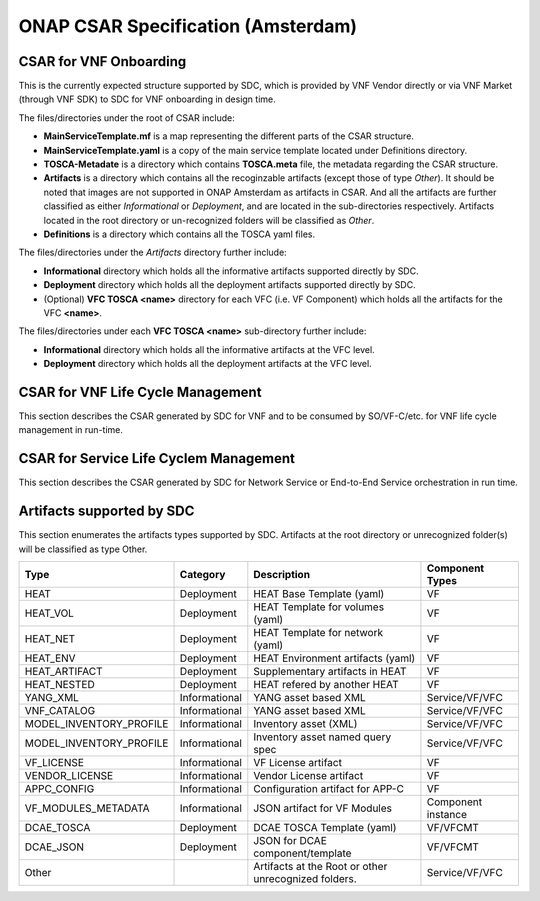 ===================================
ONAP CSAR Specification (Amsterdam)
===================================

CSAR for VNF Onboarding
-----------------------
This is the currently expected structure supported by SDC, which is provided by VNF Vendor directly or via VNF Market (through VNF SDK) to SDC for VNF onboarding in design time.

.. |CSAR for VNF Onboarding| image:: csar-sdc-input.JPG

The files/directories under the root of CSAR include:

* **MainServiceTemplate.mf** is a map representing the different parts of the CSAR structure.
* **MainServiceTemplate.yaml** is a copy of the main service template located under Definitions directory.
* **TOSCA-Metadate** is a directory which contains **TOSCA.meta** file, the metadata regarding the CSAR structure.
* **Artifacts** is a directory which contains all the recoginzable artifacts (except those of type *Other*). It should be noted that images are not supported in ONAP Amsterdam as artifacts in CSAR. And all the artifacts are further classified as either *Informational* or *Deployment*, and are located in the sub-directories respectively. Artifacts located in the root directory or un-recognized folders will be classified as *Other*.
* **Definitions** is a directory which contains all the TOSCA yaml files.

The files/directories under the *Artifacts* directory further include:

* **Informational** directory which holds all the informative artifacts supported directly by SDC.
* **Deployment** directory which holds all the deployment artifacts supported directly by SDC.
* (Optional) **VFC TOSCA <name>** directory for each VFC (i.e. VF Component) which holds all the artifacts for the VFC **<name>**.

The files/directories under each **VFC TOSCA <name>** sub-directory further include:

* **Informational** directory which holds all the informative artifacts at the VFC level.
* **Deployment**  directory which holds all the deployment artifacts at the VFC level.


CSAR for VNF Life Cycle Management
----------------------------------
This section describes the CSAR generated by SDC for VNF and to be consumed by SO/VF-C/etc. for VNF life cycle management in run-time. 

.. |CSAR for VNF LCM| image:: csar-sdc-output-vf.JPG

CSAR for Service Life Cyclem Management
---------------------------------------
This section describes the CSAR generated by SDC for Network Service or End-to-End Service orchestration in run time.

.. |CSAR for Service LCM| image:: csar-sdc-output-service.JPG

Artifacts supported by SDC
--------------------------
This section enumerates the artifacts types supported by SDC.
Artifacts at the root directory or unrecognized folder(s) will be classified as type Other.

+------------------------+-------------+---------------------------------+------------------+ 
|       Type             | Category    |         Description             |Component Types   | 
+========================+=============+=================================+==================+ 
|  HEAT                  | Deployment  | HEAT Base Template (yaml)       |      VF          |
+------------------------+-------------+---------------------------------+------------------+
|  HEAT_VOL              | Deployment  | HEAT Template for volumes (yaml)|      VF          |
+------------------------+-------------+---------------------------------+------------------+
|  HEAT_NET              | Deployment  | HEAT Template for network (yaml)|      VF          |
+------------------------+-------------+---------------------------------+------------------+
|  HEAT_ENV              | Deployment  |HEAT Environment artifacts (yaml)|      VF          |
+------------------------+-------------+---------------------------------+------------------+
|  HEAT_ARTIFACT         | Deployment  | Supplementary artifacts in HEAT |      VF          |
+------------------------+-------------+---------------------------------+------------------+
|  HEAT_NESTED           | Deployment  | HEAT refered by another HEAT    |      VF          |
+------------------------+-------------+---------------------------------+------------------+
|  YANG_XML              |Informational| YANG asset based XML            |Service/VF/VFC    |
+------------------------+-------------+---------------------------------+------------------+
|  VNF_CATALOG           |Informational| YANG asset based XML            |Service/VF/VFC    |
+------------------------+-------------+---------------------------------+------------------+
|MODEL_INVENTORY_PROFILE |Informational| Inventory asset (XML)           |Service/VF/VFC    |
+------------------------+-------------+---------------------------------+------------------+
|MODEL_INVENTORY_PROFILE |Informational| Inventory asset named query spec|Service/VF/VFC    |
+------------------------+-------------+---------------------------------+------------------+
|  VF_LICENSE            |Informational| VF License artifact             |      VF          |
+------------------------+-------------+---------------------------------+------------------+
|  VENDOR_LICENSE        |Informational| Vendor License artifact         |      VF          |
+------------------------+-------------+---------------------------------+------------------+
|  APPC_CONFIG           |Informational| Configuration artifact for APP-C|      VF          |
+------------------------+-------------+---------------------------------+------------------+ 
|  VF_MODULES_METADATA   |Informational| JSON artifact for VF Modules    |Component instance|
+------------------------+-------------+---------------------------------+------------------+
|  DCAE_TOSCA            |Deployment   | DCAE TOSCA Template (yaml)      |    VF/VFCMT      |
+------------------------+-------------+---------------------------------+------------------+
|  DCAE_JSON             |Deployment   | JSON for DCAE component/template|    VF/VFCMT      |
+------------------------+-------------+---------------------------------+------------------+
|     Other              |             | Artifacts at the Root or other  | Service/VF/VFC   |
|                        |             | unrecognized folders.           |                  |
+------------------------+-------------+---------------------------------+------------------+ 
